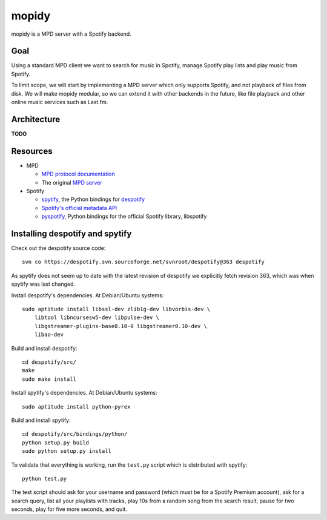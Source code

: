 mopidy
======

mopidy is a MPD server with a Spotify backend.


Goal
----

Using a standard MPD client we want to search for music in Spotify, manage
Spotify play lists and play music from Spotify.

To limit scope, we will start by implementing a MPD server which only supports
Spotify, and not playback of files from disk. We will make mopidy modular, so
we can extend it with other backends in the future, like file playback and
other online music services such as Last.fm.


Architecture
------------

**TODO**


Resources
---------

- MPD

  - `MPD protocol documentation <http://www.musicpd.org/doc/protocol/>`_
  - The original `MPD server <http://mpd.wikia.com/>`_

- Spotify

  - `spytify <http://despotify.svn.sourceforge.net/viewvc/despotify/src/bindings/python/>`_,
    the Python bindings for `despotify <http://despotify.se/>`_
  - `Spotify's official metadata API <http://developer.spotify.com/en/metadata-api/overview/>`_
  - `pyspotify <http://code.google.com/p/pyspotify/>`_,
    Python bindings for the official Spotify library, libspotify


Installing despotify and spytify
--------------------------------

Check out the despotify source code::

    svn co https://despotify.svn.sourceforge.net/svnroot/despotify@363 despotify

As spytify does not seem up to date with the latest revision of despotify we
explicitly fetch revision 363, which was when spytify was last changed.

Install despotify's dependencies. At Debian/Ubuntu systems::

    sudo aptitude install libssl-dev zlib1g-dev libvorbis-dev \
        libtool libncursesw5-dev libpulse-dev \
        libgstreamer-plugins-base0.10-0 libgstreamer0.10-dev \
        libao-dev

Build and install despotify::

    cd despotify/src/
    make
    sudo make install

Install spytify's dependencies. At Debian/Ubuntu systems::

    sudo aptitude install python-pyrex

Build and install spytify::

    cd despotify/src/bindings/python/
    python setup.py build
    sudo python setup.py install

To validate that everything is working, run the ``test.py`` script which is
distributed with spytify::

    python test.py

The test script should ask for your username and password (which must be for a
Spotify Premium account), ask for a search query, list all your playlists with
tracks, play 10s from a random song from the search result, pause for two
seconds, play for five more seconds, and quit.

